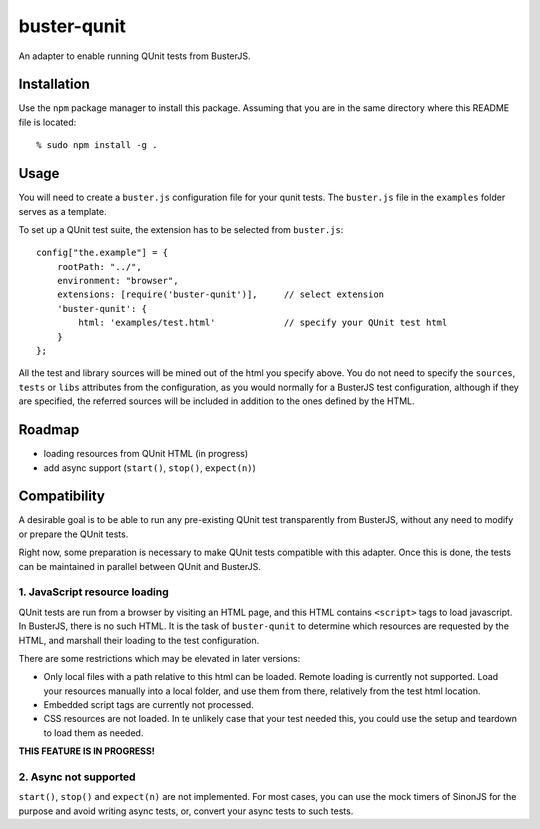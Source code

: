 
============
buster-qunit
============

An adapter to enable running QUnit tests from BusterJS.

Installation
============

Use the ``npm`` package manager to install this package. Assuming
that you are in the same directory where this README file is
located::

    % sudo npm install -g .


Usage
=====

You will need to create a ``buster.js`` configuration file for
your qunit tests. The ``buster.js`` file in the ``examples``
folder serves as a template.

To set up a QUnit test suite, the extension has to be selected from ``buster.js``::

    config["the.example"] = {
        rootPath: "../",
        environment: "browser",
        extensions: [require('buster-qunit')],     // select extension
        'buster-qunit': {
            html: 'examples/test.html'             // specify your QUnit test html
        }
    };

All the test and library sources will be mined out of the html you specify above. You do not
need to specify the ``sources``, ``tests`` or ``libs`` attributes from the configuration,
as you would normally for a BusterJS test configuration,
although if they are specified, the referred sources will be included in addition
to the ones defined by the HTML.


Roadmap
=======

- loading resources from QUnit HTML (in progress)

- add async support (``start()``, ``stop()``, ``expect(n)``)


Compatibility
=============

A desirable goal is to be able to run any pre-existing QUnit test transparently from BusterJS,
without any need to modify or prepare the QUnit tests.

Right now, some preparation is necessary to make QUnit tests compatible with this adapter.
Once this is done, the tests can be maintained in parallel between QUnit and BusterJS.


1. JavaScript resource loading
------------------------------

QUnit tests are run from a browser by visiting an HTML page, and this HTML contains ``<script>`` tags to load
javascript. In BusterJS, there is no such HTML. It is the task of ``buster-qunit`` to determine
which resources are requested by the HTML, and marshall their loading to the test
configuration.

There are some restrictions which may be elevated in later versions:

- Only local files with a path relative to this html can be loaded.
  Remote loading is currently not supported. Load your resources manually into
  a local folder, and use them from there, relatively from the test html location.

- Embedded script tags are currently not processed.

- CSS resources are not loaded. In te unlikely case that your test needed this,
  you could use the setup and teardown to load them as needed.

**THIS FEATURE IS IN PROGRESS!**


2. Async not supported
----------------------

``start()``, ``stop()`` and ``expect(n)`` are not implemented. For most cases, you can use the 
mock timers of SinonJS for the purpose and avoid writing async tests, or,
convert your async tests to such tests.

